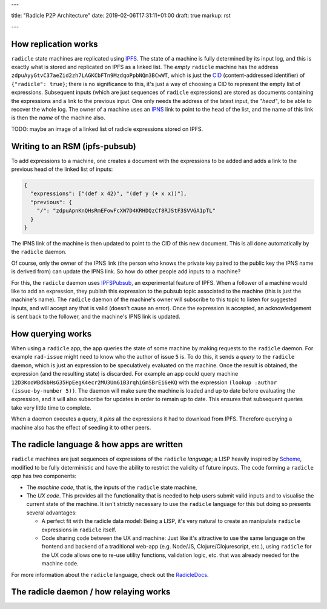 ---

title: "Radicle P2P Architecture"
date: 2019-02-06T17:31:11+01:00
draft: true
markup: rst

---

How replication works
=====================

``radicle`` state machines are replicated using IPFS_. The state of a machine is
fully determined by its input log, and this is exactly what is stored and
replicated on IPFS as a linked list. The *empty* ``radicle`` machine has the
address ``zdpuAyyGtvC37aeZid2zh7LAGKCbFTn9MzdqoPpbNQm3BCwWT``, which is just the
CID_ (content-addressed identifier) of ``{"radicle": true}``; there is no
significance to this, it's just a way of choosing a CID to represent the empty
list of expressions. Subsequent inputs (which are just sequences of ``radicle``
expressions) are stored as documents containing the expressions and a link to
the previous input. One only needs the address of the latest input, the
*"head"*, to be able to recover the whole log. The owner of a machine uses an
IPNS_ link to point to the head of the list, and the name of this link is then
the *name* of the machine also.

TODO: maybe an image of a linked list of radicle expressions stored on IPFS.

Writing to an RSM (ipfs-pubsub)
===============================

To add expressions to a machine, one creates a document with the expressions to
be added and adds a link to the previous head of the linked list of inputs:

.. code-block:: json

    {
      "expressions": ["(def x 42)", "(def y (+ x x))"],
      "previous": {
        "/": "zdpuApnKnQHsRmEFowFcXW7D4KRHDQzCf8RJStF3SVVGA1pTL"
      }
    }

The IPNS link of the machine is then updated to point to the CID of this new
document. This is all done automatically by the ``radicle`` daemon.

Of course, only the owner of the IPNS link (the person who knows the private key
paired to the public key the IPNS name is derived from) can update the IPNS
link. So how do other people add inputs to a machine?

For this, the ``radicle`` daemon uses IPFSPubsub_, an experimental feature of
IPFS. When a follower of a machine would like to add an expression, they publish
this expression to the pubsub topic associated to the machine (this is just the
machine's name). The ``radicle`` daemon of the machine's owner will subscribe to
this topic to listen for suggested inputs, and will accept any that is valid
(doesn't cause an error). Once the expression is accepted, an acknowledgement is
sent back to the follower, and the machine's IPNS link is updated.

How querying works
==================

When using a ``radicle`` app, the app queries the state of some machine by
making requests to the ``radicle`` daemon. For example ``rad-issue`` might need
to know who the author of issue ``5`` is. To do this, it sends a *query* to the
``radicle`` daemon, which is just an expression to be speculatively evaluated on
the machine. Once the result is obtained, the expression (and the resulting
state) is discarded. For example an app could query machine
``12D3KooWBdkbHsG35HpEegK4ecr2MU3Um61B3rqhiGmSBrEi6eKQ`` with the expression
``(lookup :author (issue-by-number 5))``. The daemon will make sure the machine
is loaded and up to date before evaluating the expression, and it will also
subscribe for updates in order to remain up to date. This ensures that
subsequent queries take very little time to complete.

When a daemon executes a query, it *pins* all the expressions it had to download
from IPFS. Therefore querying a machine also has the effect of seeding it to
other peers.

The radicle language & how apps are written
===========================================

``radicle`` machines are just sequences of expressions of the ``radicle``
*language*; a LISP heavily inspired by Scheme_, modified to be fully
deterministic and have the ability to restrict the validity of future
inputs. The code forming a ``radicle`` *app* has two components:

- The *machine code*, that is, the inputs of the ``radicle`` state machine,

- The *UX code*. This provides all the functionality that is needed to help
  users submit valid inputs and to visualise the current state of the
  machine. It isn't strictly necessary to use the ``radicle`` language for this
  but doing so presents several advantages:
  
  - A perfect fit with the radicle data model: Being a LISP, it's very natural
    to create an manipulate ``radicle`` expressions in ``radicle`` itself.
    
  - Code sharing code between the UX and machine: Just like it's attractive to
    use the same language on the frontend and backend of a traditional web-app
    (e.g. Node/JS, Clojure/Clojurescript, etc.), using ``radicle`` for the UX
    code allows one to re-use utility functions, validation logic, etc. that was
    already needed for the machine code.

For more information about the ``radicle`` language, check out the RadicleDocs_.

The radicle daemon / how relaying works
=======================================

.. _IPFS: https://docs.ipfs.io/
.. _CID: https://docs.ipfs.io/guides/concepts/cid/
.. _IPNS: https://docs.ipfs.io/guides/concepts/ipns/
.. _IPFSPubsub: https://blog.ipfs.io/25-pubsub/
.. _Scheme: http://www.scheme-reports.org/
.. _RadicleDocs: http://docs.radicle.xyz/en/latest/
